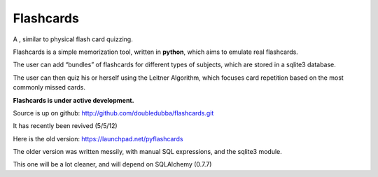 Flashcards
==========

A , similar to physical flash card quizzing.

Flashcards is a simple memorization tool, written in **python**, which aims to emulate real flashcards.

The user can add “bundles” of flashcards for different types of subjects, which are stored in a sqlite3 database. 

The user can then quiz his or herself using the Leitner Algorithm, which focuses card repetition based on the most commonly missed cards.

**Flashcards is under active development.**

Source is up on github: http://github.com/doubledubba/flashcards.git

It has recently been revived (5/5/12)

Here is the old version: https://launchpad.net/pyflashcards

The older version was written messily, with manual SQL expressions, and the sqlite3 module.

This one will be a lot cleaner, and will depend on SQLAlchemy (0.7.7)
